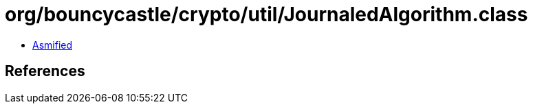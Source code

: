 = org/bouncycastle/crypto/util/JournaledAlgorithm.class

 - link:JournaledAlgorithm-asmified.java[Asmified]

== References

